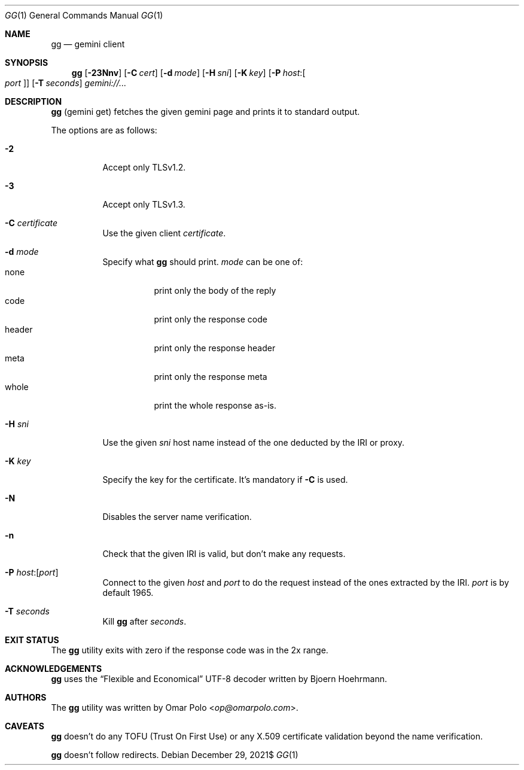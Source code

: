 .\" Copyright (c) 2021 Omar Polo <op@omarpolo.com>
.\"
.\" Permission to use, copy, modify, and distribute this software for any
.\" purpose with or without fee is hereby granted, provided that the above
.\" copyright notice and this permission notice appear in all copies.
.\"
.\" THE SOFTWARE IS PROVIDED "AS IS" AND THE AUTHOR DISCLAIMS ALL WARRANTIES
.\" WITH REGARD TO THIS SOFTWARE INCLUDING ALL IMPLIED WARRANTIES OF
.\" MERCHANTABILITY AND FITNESS. IN NO EVENT SHALL THE AUTHOR BE LIABLE FOR
.\" ANY SPECIAL, DIRECT, INDIRECT, OR CONSEQUENTIAL DAMAGES OR ANY DAMAGES
.\" WHATSOEVER RESULTING FROM LOSS OF USE, DATA OR PROFITS, WHETHER IN AN
.\" ACTION OF CONTRACT, NEGLIGENCE OR OTHER TORTIOUS ACTION, ARISING OUT OF
.\" OR IN CONNECTION WITH THE USE OR PERFORMANCE OF THIS SOFTWARE.
.Dd $Mdocdate: December 29 2021$
.Dt GG 1
.Os
.Sh NAME
.Nm gg
.Nd gemini client
.Sh SYNOPSIS
.Nm
.Bk -words
.Op Fl 23Nnv
.Op Fl C Ar cert
.Op Fl d Ar mode
.Op Fl H Ar sni
.Op Fl K Ar key
.Op Fl P Ar host : Ns Oo Ar port Oc
.Op Fl T Ar seconds
.Ar gemini://...
.Ek
.Sh DESCRIPTION
.Nm
.Pq gemini get
fetches the given gemini page and prints it to standard output.
.Pp
The options are as follows:
.Bl -tag -width Ds
.It Fl 2
Accept only TLSv1.2.
.It Fl 3
Accept only TLSv1.3.
.It Fl C Ar certificate
Use the given client
.Ar certificate .
.It Fl d Ar mode
Specify what
.Nm
should print.
.Ar mode
can be one of:
.Bl -tag -width header -compact
.It none
print only the body of the reply
.It code
print only the response code
.It header
print only the response header
.It meta
print only the response meta
.It whole
print the whole response as-is.
.El
.It Fl H Ar sni
Use the given
.Ar sni
host name instead of the one deducted by the IRI or proxy.
.It Fl K Ar key
Specify the key for the certificate.
It's mandatory if
.Fl C
is used.
.It Fl N
Disables the server name verification.
.It Fl n
Check that the given IRI is valid, but don't make any requests.
.It Fl P Ar host : Ns Op Ar port
Connect to the given
.Ar host
and
.Ar port
to do the request instead of the ones extracted by the IRI.
.Ar port
is by default 1965.
.It Fl T Ar seconds
Kill
.Nm
after
.Ar seconds .
.El
.Sh EXIT STATUS
The
.Nm
utility exits with zero if the response code was in the 2x range.
.Sh ACKNOWLEDGEMENTS
.Nm
uses the
.Dq Flexible and Economical
UTF-8 decoder written by
.An Bjoern Hoehrmann .
.Sh AUTHORS
.An -nosplit
The
.Nm
utility was written by
.An Omar Polo Aq Mt op@omarpolo.com .
.Sh CAVEATS
.Nm
doesn't do any TOFU
.Pq Trust On First Use
or any X.509 certificate validation beyond the name verification.
.Pp
.Nm
doesn't follow redirects.
